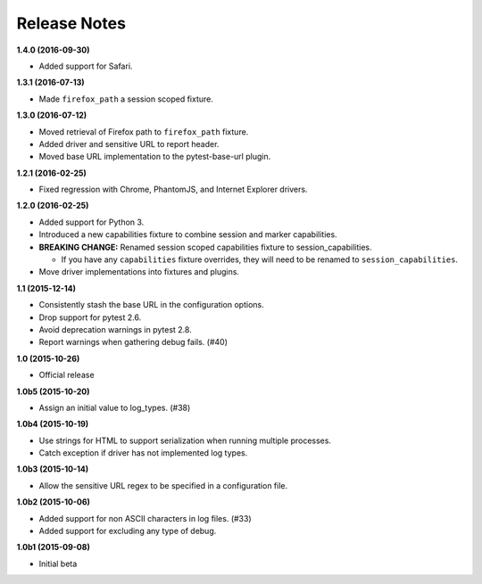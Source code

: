 Release Notes
=============

**1.4.0 (2016-09-30)**

* Added support for Safari.

**1.3.1 (2016-07-13)**

* Made ``firefox_path`` a session scoped fixture.

**1.3.0 (2016-07-12)**

* Moved retrieval of Firefox path to ``firefox_path`` fixture.
* Added driver and sensitive URL to report header.
* Moved base URL implementation to the pytest-base-url plugin.

**1.2.1 (2016-02-25)**

* Fixed regression with Chrome, PhantomJS, and Internet Explorer drivers.

**1.2.0 (2016-02-25)**

* Added support for Python 3.
* Introduced a new capabilities fixture to combine session and marker
  capabilities.
* **BREAKING CHANGE:** Renamed session scoped capabilities fixture to
  session_capabilities.

  * If you have any ``capabilities`` fixture overrides, they will need to be
    renamed to ``session_capabilities``.

* Move driver implementations into fixtures and plugins.

**1.1 (2015-12-14)**

* Consistently stash the base URL in the configuration options.
* Drop support for pytest 2.6.
* Avoid deprecation warnings in pytest 2.8.
* Report warnings when gathering debug fails. (#40)

**1.0 (2015-10-26)**

* Official release

**1.0b5 (2015-10-20)**

* Assign an initial value to log_types. (#38)

**1.0b4 (2015-10-19)**

* Use strings for HTML to support serialization when running multiple processes.
* Catch exception if driver has not implemented log types.

**1.0b3 (2015-10-14)**

* Allow the sensitive URL regex to be specified in a configuration file.

**1.0b2 (2015-10-06)**

* Added support for non ASCII characters in log files. (#33)
* Added support for excluding any type of debug.

**1.0b1 (2015-09-08)**

* Initial beta
